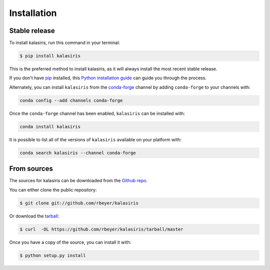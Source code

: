 .. highlight:: shell

============
Installation
============


Stable release
--------------

To install kalasiris, run this command in your terminal:

.. code-block:: console

    $ pip install kalasiris

This is the preferred method to install kalasiris, as it will always install the most recent stable release.

If you don't have `pip`_ installed, this `Python installation guide`_ can guide
you through the process.

Alternately, you can install ``kalasiris`` from the `conda-forge`_ channel
by adding ``conda-forge`` to your channels with:

.. code-block:: console

    conda config --add channels conda-forge

Once the ``conda-forge`` channel has been enabled, ``kalasiris`` can be installed with:

.. code-block:: console

    conda install kalasiris

It is possible to list all of the versions of ``kalasiris`` available on your platform with:

.. code-block:: console

    conda search kalasiris --channel conda-forge


.. _pip: https://pip.pypa.io
.. _Python installation guide: http://docs.python-guide.org/en/latest/starting/installation/
.. _conda-forge: https://anaconda.org/conda-forge/kalasiris


From sources
------------

The sources for kalasiris can be downloaded from the `Github repo`_.

You can either clone the public repository:

.. code-block:: console

    $ git clone git://github.com/rbeyer/kalasiris

Or download the `tarball`_:

.. code-block:: console

    $ curl  -OL https://github.com/rbeyer/kalasiris/tarball/master

Once you have a copy of the source, you can install it with:

.. code-block:: console

    $ python setup.py install


.. _Github repo: https://github.com/rbeyer/kalasiris
.. _tarball: https://github.com/rbeyer/kalasiris/tarball/master
